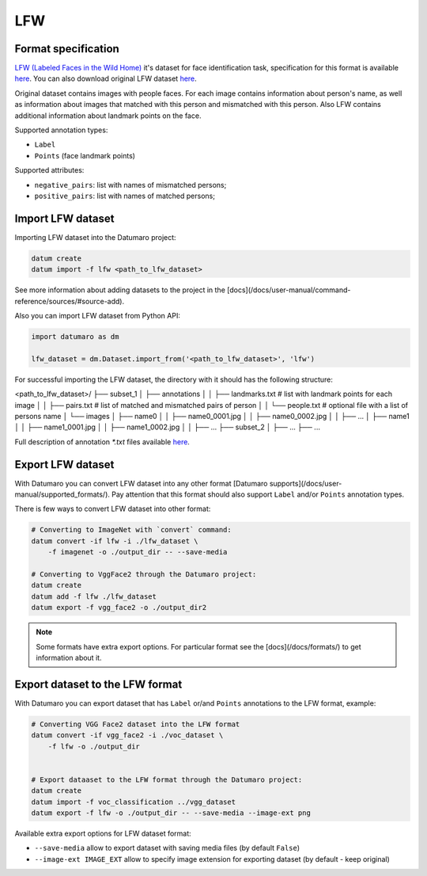 LFW
===

Format specification
--------------------

`LFW (Labeled Faces in the Wild Home) <http://vis-www.cs.umass.edu/lfw/>`_
it's dataset for face identification task,
specification for this format is available
`here <http://vis-www.cs.umass.edu/lfw/README.txt>`_.
You can also download original LFW dataset
`here <http://vis-www.cs.umass.edu/lfw/#download>`_.

Original dataset contains images with people faces.
For each image contains information about person's name, as well as
information about images that matched with this person
and mismatched with this person.
Also LFW contains additional information about landmark points on the face.

Supported annotation types:

- ``Label``
- ``Points`` (face landmark points)

Supported attributes:

- ``negative_pairs``: list with names of mismatched persons;
- ``positive_pairs``: list with names of matched persons;

Import LFW dataset
------------------

Importing LFW dataset into the Datumaro project:

.. code-block::

    datum create
    datum import -f lfw <path_to_lfw_dataset>

See more information about adding datasets to the project in the
[docs](/docs/user-manual/command-reference/sources/#source-add).

Also you can import LFW dataset from Python API:

.. code-block::

    import datumaro as dm

    lfw_dataset = dm.Dataset.import_from('<path_to_lfw_dataset>', 'lfw')

For successful importing the LFW dataset, the directory with it
should has the following structure:

<path_to_lfw_dataset>/
├── subset_1
│    ├── annotations
│    │   ├── landmarks.txt # list with landmark points for each image
│    │   ├── pairs.txt # list of matched and mismatched pairs of person
│    │   └── people.txt # optional file with a list of persons name
│    └── images
│        ├── name0
│        │   ├── name0_0001.jpg
│        │   ├── name0_0002.jpg
│        │   ├── ...
│        ├── name1
│        │   ├── name1_0001.jpg
│        │   ├── name1_0002.jpg
│        │   ├── ...
├── subset_2
│    ├── ...
├── ...

Full description of annotation `*.txt` files available
`here <http://vis-www.cs.umass.edu/lfw/README.txt>`_.

Export LFW dataset
------------------

With Datumaro you can convert LFW dataset into any other
format [Datumaro supports](/docs/user-manual/supported_formats/).
Pay attention that this format should also support ``Label`` and/or ``Points``
annotation types.

There is few ways to convert LFW dataset into other format:

.. code-block::

    # Converting to ImageNet with `convert` command:
    datum convert -if lfw -i ./lfw_dataset \
        -f imagenet -o ./output_dir -- --save-media

    # Converting to VggFace2 through the Datumaro project:
    datum create
    datum add -f lfw ./lfw_dataset
    datum export -f vgg_face2 -o ./output_dir2

.. note::

    Some formats have extra export options. For particular format see the
    [docs](/docs/formats/) to get information about it.

Export dataset to the LFW format
--------------------------------

With Datumaro you can export dataset that has ``Label`` or/and ``Points``
annotations to the LFW format, example:

.. code-block::

    # Converting VGG Face2 dataset into the LFW format
    datum convert -if vgg_face2 -i ./voc_dataset \
        -f lfw -o ./output_dir


    # Export dataaset to the LFW format through the Datumaro project:
    datum create
    datum import -f voc_classification ../vgg_dataset
    datum export -f lfw -o ./output_dir -- --save-media --image-ext png

Available extra export options for LFW dataset format:

- ``--save-media`` allow to export dataset with saving media files
  (by default ``False``)
- ``--image-ext IMAGE_EXT`` allow to specify image extension
  for exporting dataset (by default - keep original)
